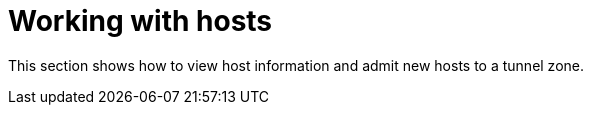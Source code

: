 [[working_with_hosts]]
= Working with hosts

This section shows how to view host information and admit new hosts to a tunnel
zone.
